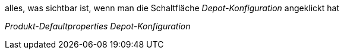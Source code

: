 alles, was sichtbar ist, wenn man die Schaltfläche _Depot-Konfiguration_ angeklickt hat

_Produkt-Defaultproperties_
_Depot-Konfiguration_
